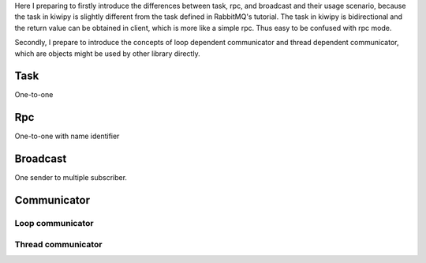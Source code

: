 .. _concepts:

Here I preparing to firstly introduce the differences between task, rpc, and broadcast and their usage scenario, because the task in kiwipy is slightly different from the task defined in RabbitMQ's tutorial. The task in kiwipy is bidirectional and the return value can be obtained in client, which is more like a simple rpc. Thus easy to be confused with rpc mode.

Secondly, I prepare to introduce the concepts of loop dependent communicator and thread dependent communicator, which are objects might be used by other library directly.

***********************
Task
***********************

One-to-one

*********
Rpc
*********

One-to-one with name identifier

*********
Broadcast
*********

One sender to multiple subscriber.

****************
Communicator
****************

Loop communicator
==================

Thread communicator
====================
